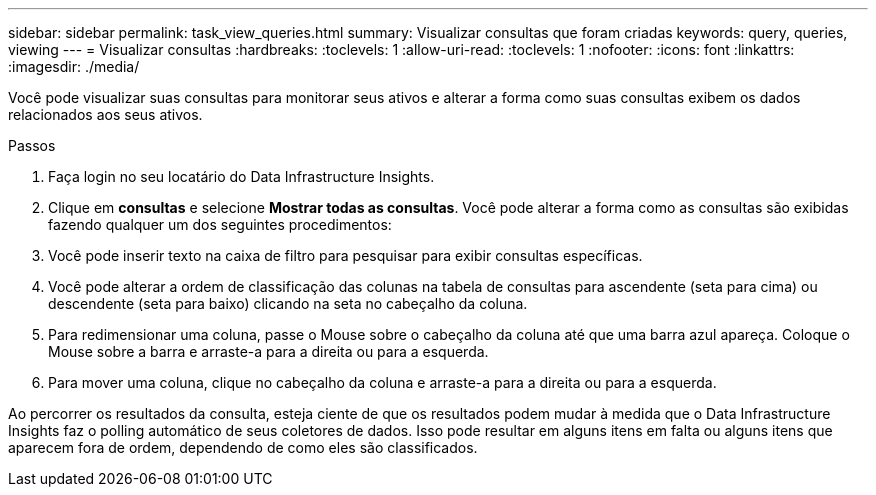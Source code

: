 ---
sidebar: sidebar 
permalink: task_view_queries.html 
summary: Visualizar consultas que foram criadas 
keywords: query, queries, viewing 
---
= Visualizar consultas
:hardbreaks:
:toclevels: 1
:allow-uri-read: 
:toclevels: 1
:nofooter: 
:icons: font
:linkattrs: 
:imagesdir: ./media/


[role="lead"]
Você pode visualizar suas consultas para monitorar seus ativos e alterar a forma como suas consultas exibem os dados relacionados aos seus ativos.

.Passos
. Faça login no seu locatário do Data Infrastructure Insights.
. Clique em *consultas* e selecione *Mostrar todas as consultas*. Você pode alterar a forma como as consultas são exibidas fazendo qualquer um dos seguintes procedimentos:
. Você pode inserir texto na caixa de filtro para pesquisar para exibir consultas específicas.
. Você pode alterar a ordem de classificação das colunas na tabela de consultas para ascendente (seta para cima) ou descendente (seta para baixo) clicando na seta no cabeçalho da coluna.
. Para redimensionar uma coluna, passe o Mouse sobre o cabeçalho da coluna até que uma barra azul apareça. Coloque o Mouse sobre a barra e arraste-a para a direita ou para a esquerda.
. Para mover uma coluna, clique no cabeçalho da coluna e arraste-a para a direita ou para a esquerda.


Ao percorrer os resultados da consulta, esteja ciente de que os resultados podem mudar à medida que o Data Infrastructure Insights faz o polling automático de seus coletores de dados. Isso pode resultar em alguns itens em falta ou alguns itens que aparecem fora de ordem, dependendo de como eles são classificados.

